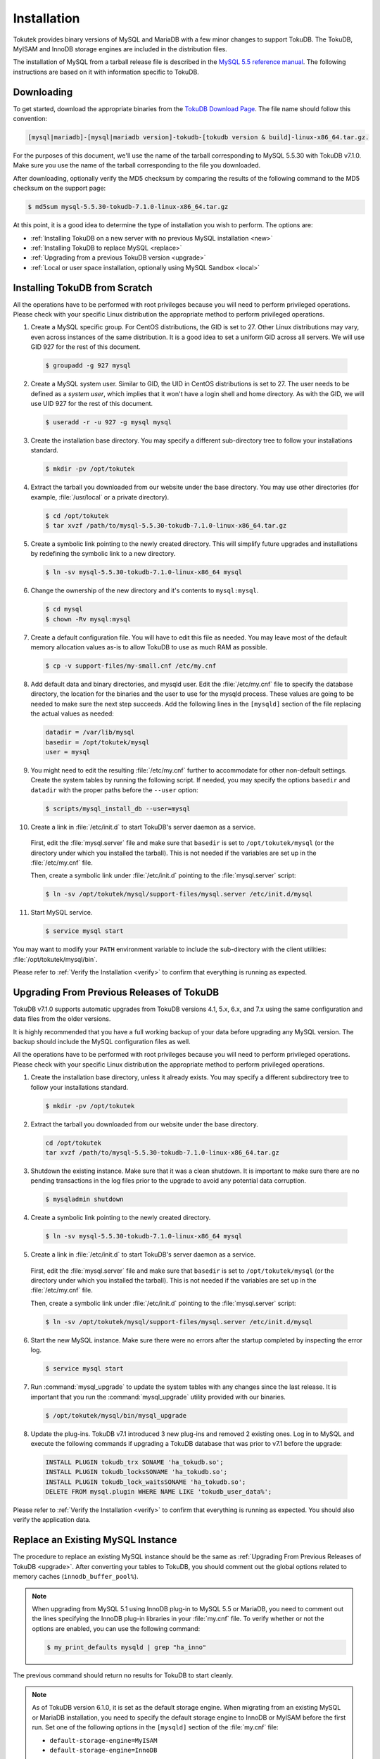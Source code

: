 .. _installation:

============
Installation
============

Tokutek provides binary versions of MySQL and MariaDB with a few minor changes to support TokuDB. The TokuDB, MyISAM and InnoDB storage engines are included in the distribution files.

The installation of MySQL from a tarball release file is described in the `MySQL 5.5 reference manual <http://dev.mysql.com/doc/refman/5.5/en/binary-installation.html>`_. The following instructions are based on it with information specific to TokuDB.

Downloading
-----------

To get started, download the appropriate binaries from the `TokuDB Download Page <http://www.tokutek.com/tokudb-for-mysql/download-community/>`_. The file name should follow this convention:

.. code-block:: none

   [mysql|mariadb]-[mysql|mariadb version]-tokudb-[tokudb version & build]-linux-x86_64.tar.gz.

For the purposes of this document, we'll use the name of the tarball corresponding to MySQL 5.5.30 with TokuDB v7.1.0. Make sure you use the name of the tarball corresponding to the file you downloaded.

After downloading, optionally verify the MD5 checksum by comparing the results of the following command to the MD5 checksum on the support page:

.. code-block:: console

   $ md5sum mysql-5.5.30-tokudb-7.1.0-linux-x86_64.tar.gz

At this point, it is a good idea to determine the type of installation you wish to perform. The options are:

* :ref:`Installing TokuDB on a new server with no previous MySQL installation <new>`

* :ref:`Installing TokuDB to replace MySQL <replace>`

* :ref:`Upgrading from a previous TokuDB version <upgrade>`

* :ref:`Local or user space installation, optionally using MySQL Sandbox <local>`

.. _new:

Installing TokuDB from Scratch
------------------------------

All the operations have to be performed with root privileges because you will need to perform privileged operations. Please check with your specific Linux distribution the appropriate method to perform privileged operations.

1. Create a MySQL specific group. For CentOS distributions, the GID is set to 27. Other Linux distributions may vary, even across instances of the same distribution. It is a good idea to set a uniform GID across all servers. We will use GID 927 for the rest of this document.

 .. code-block:: console

   $ groupadd -g 927 mysql

2. Create a MySQL system user. Similar to GID, the UID in CentOS distributions is set to 27. The user needs to be defined as a *system user*, which implies that it won't have a login shell and home directory. As with the GID, we will use UID 927 for the rest of this document.

 .. code-block:: console

   $ useradd -r -u 927 -g mysql mysql

3. Create the installation base directory. You may specify a different sub-directory tree to follow your installations standard.

 .. code-block:: console

   $ mkdir -pv /opt/tokutek

4. Extract the tarball you downloaded from our website under the base directory. You may use other directories (for example, :file:`/usr/local` or a private directory).

 .. code-block:: console

   $ cd /opt/tokutek
   $ tar xvzf /path/to/mysql-5.5.30-tokudb-7.1.0-linux-x86_64.tar.gz

5. Create a symbolic link pointing to the newly created directory. This will simplify future upgrades and installations by redefining the symbolic link to a new directory.

 .. code-block:: console

   $ ln -sv mysql-5.5.30-tokudb-7.1.0-linux-x86_64 mysql

6. Change the ownership of the new directory and it's contents to ``mysql:mysql``.

 .. code-block:: console

   $ cd mysql
   $ chown -Rv mysql:mysql

7. Create a default configuration file. You will have to edit this file as needed. You may leave most of the default memory allocation values as-is to allow TokuDB to use as much RAM as possible.

 .. code-block:: console

   $ cp -v support-files/my-small.cnf /etc/my.cnf

8. Add default data and binary directories, and mysqld user. Edit the :file:`/etc/my.cnf` file to specify the database directory, the location for the binaries and the user to use for the mysqld process. These values are going to be needed to make sure the next step succeeds. Add the following lines in the ``[mysqld]`` section of the file replacing the actual values as needed:

 .. code-block:: none

   datadir = /var/lib/mysql
   basedir = /opt/tokutek/mysql
   user = mysql

9. You might need to edit the resulting :file:`/etc/my.cnf` further to accommodate for other non-default settings. Create the system tables by running the following script. If needed, you may specify the options ``basedir`` and ``datadir`` with the proper paths before the ``--user`` option:

 .. code-block:: console

   $ scripts/mysql_install_db --user=mysql

10. Create a link in :file:`/etc/init.d` to start TokuDB's server daemon as a service.

  First, edit the :file:`mysql.server` file and make sure that ``basedir`` is set to ``/opt/tokutek/mysql`` (or the directory under which you installed the tarball). This is not needed if the variables are set up in the :file:`/etc/my.cnf` file.

  Then, create a symbolic link under :file:`/etc/init.d` pointing to the :file:`mysql.server` script:

  .. code-block:: console

     $ ln -sv /opt/tokutek/mysql/support-files/mysql.server /etc/init.d/mysql

11. Start MySQL service.

 .. code-block:: console

   $ service mysql start

You may want to modify your ``PATH`` environment variable to include the sub-directory with the client utilities: :file:`/opt/tokutek/mysql/bin`.

Please refer to :ref:`Verify the Installation <verify>` to confirm that everything is running as expected.

.. _upgrade:

Upgrading From Previous Releases of TokuDB
------------------------------------------

TokuDB v7.1.0 supports automatic upgrades from TokuDB versions 4.1, 5.x, 6.x, and 7.x using the same configuration and data files from the older versions.

It is highly recommended that you have a full working backup of your data before upgrading any MySQL version. The backup should include the MySQL configuration files as well.

All the operations have to be performed with root privileges because you will need to perform privileged operations. Please check with your specific Linux distribution the appropriate method to perform privileged operations.

1. Create the installation base directory, unless it already exists. You may specify a different subdirectory tree to follow your installations standard.

 .. code-block:: console

   $ mkdir -pv /opt/tokutek

2. Extract the tarball you downloaded from our website under the base directory.

 .. code-block:: console

   cd /opt/tokutek
   tar xvzf /path/to/mysql-5.5.30-tokudb-7.1.0-linux-x86_64.tar.gz

3. Shutdown the existing instance. Make sure that it was a clean shutdown. It is important to make sure there are no pending transactions in the log files prior to the upgrade to avoid any potential data corruption.

 .. code-block:: console

    $ mysqladmin shutdown

4. Create a symbolic link pointing to the newly created directory.

 .. code-block:: console

    $ ln -sv mysql-5.5.30-tokudb-7.1.0-linux-x86_64 mysql

5. Create a link in :file:`/etc/init.d` to start TokuDB's server daemon as a service.

  First, edit the :file:`mysql.server` file and make sure that ``basedir`` is set to ``/opt/tokutek/mysql`` (or the directory under which you installed the tarball). This is not needed if the variables are set up in the :file:`/etc/my.cnf` file.

  Then, create a symbolic link under :file:`/etc/init.d` pointing to the :file:`mysql.server` script:

  .. code-block:: console

     $ ln -sv /opt/tokutek/mysql/support-files/mysql.server /etc/init.d/mysql

6. Start the new MySQL instance. Make sure there were no errors after the startup completed by inspecting the error log.

 .. code-block:: console

    $ service mysql start

7. Run :command:`mysql_upgrade` to update the system tables with any changes since the last release. It is important that you run the :command:`mysql_upgrade` utility provided with our binaries.

 .. code-block:: console

    $ /opt/tokutek/mysql/bin/mysql_upgrade

8. Update the plug-ins. TokuDB v7.1 introduced 3 new plug-ins and removed 2 existing ones. Log in to MySQL and execute the following commands if upgrading a TokuDB database that was prior to v7.1 before the upgrade:

 .. code-block:: sql

    INSTALL PLUGIN tokudb_trx SONAME 'ha_tokudb.so';
    INSTALL PLUGIN tokudb_locksSONAME 'ha_tokudb.so';
    INSTALL PLUGIN tokudb_lock_waitsSONAME 'ha_tokudb.so';
    DELETE FROM mysql.plugin WHERE NAME LIKE 'tokudb_user_data%';

Please refer to :ref:`Verify the Installation <verify>` to confirm that everything is running as expected. You should also verify the application data.

.. _replace:

Replace an Existing MySQL Instance
----------------------------------

The procedure to replace an existing MySQL instance should be the same as :ref:`Upgrading From Previous Releases of TokuDB <upgrade>`. After converting your tables to TokuDB, you should comment out the global options related to memory caches (``innodb_buffer_pool%``).

.. note:: When upgrading from MySQL 5.1 using InnoDB plug-in to MySQL 5.5 or MariaDB, you need to comment out the lines specifying the InnoDB plug-in libraries in your :file:`my.cnf` file. To verify whether or not the options are enabled, you can use the following command:

   .. code-block:: console

      $ my_print_defaults mysqld | grep "ha_inno"

The previous command should return no results for TokuDB to start cleanly.

.. note:: As of TokuDB version 6.1.0, it is set as the default storage engine. When migrating from an existing MySQL or MariaDB installation, you need to specify the default storage engine to InnoDB or MyISAM before the first run. Set one of the following options in the ``[mysqld]`` section of the :file:`my.cnf` file:

  * ``default-storage-engine=MyISAM``
  * ``default-storage-engine=InnoDB``

This setting can be removed once the installation has been completed.

After running the ``mysql_upgrade`` script, run the following SQL commands to setup the TokuDB plug-in. Use the :command:`mysql` utility. You will need to login into MySQL with a user with sufficient privileges to run the ``install plugin`` command:

.. code-block:: sql

   INSTALL PLUGIN TokuDB SONAME 'ha_tokudb.so';
   INSTALL PLUGIN tokudb_file_map SONAME 'ha_tokudb.so';
   INSTALL PLUGIN tokudb_fractal_tree_info SONAME 'ha_tokudb.so';
   INSTALL PLUGIN tokudb_fractal_tree_block_map SONAME 'ha_tokudb.so';
   INSTALL PLUGIN tokudb_trx SONAME 'ha_tokudb.so';
   INSTALL PLUGIN tokudb_locks SONAME 'ha_tokudb.so';
   INSTALL PLUGIN tokudb_lock_waits SONAME 'ha_tokudb.so';
   SET GLOBAL default_storage_engine=TokuDB;

Please refer to :ref:`Verify the Installation <verify>` to confirm that everything is running as expected. You should also verify the application data.

.. _local:

Local or User Space Installation
--------------------------------

It is possible to run TokuDB as any regular user. To do so, you can extract the tarball in a private directory and run the commands from there. You have to make sure that a number of conditions are met to avoid having permission issues:

* No other MySQL instance should be running on the machine. If there is another one in place, you have to make sure your configuration will use a different port, log and data files, and configuration files to avoid conflicts.

* Make sure that you set up the log and data directories to a path where your user has full read and write access

* Read the MySQL Documentation section on running multiple instances for full details on how to specify the different options.

* The variable ``tokudb_cache_size`` is set to 50% of physical RAM on the server. When running multiple instances of MySQL, you may need to adjust it to a more sensible value to avoid memory over allocation, which may cause the server to become unresponsive or crash different processes, including MySQL instances.

If you decide to use this option, consider using MySQL Sandbox. MySQL Sandbox offers a number of tools to install one or more MySQL instances as a regular user taking care of all configuration details automatically. Each instance can be run independently or it can set up different replication topologies as well. As a result of the installation process, the end user will have a number of scripts to start, stop and connect to each individual instance without the need to be aware of the configuration and runtime details.

The procedure to install TokuDB for MySQL Sandbox is no different than regular MySQL. You can read the instructions to create a single sandbox here.

Installing TokuDB for MariaDB on Ubuntu Server
----------------------------------------------

TokuDB for MariaDB has an unmatched dependency on Ubuntu Server v12.04. Our MariaDB build is dependent on libevent v1.4, Ubuntu Servers install libevent v2.0 by default.

When trying to start the MySQL service without installing the proper library, it will fail with the following error in the log file:

.. code-block:: none

   /opt/tokutek/mysql/bin/mysqld:
   error while loading shared libraries: libevent-1.4.so.2:
   cannot open shared object file: No such file or directory

To verify which version you have in place you may use the following command:

.. code-block:: console

   $ dpkg-query -l libevent-*

   | Status=Not/Inst/Conf-files/Unpacked/halF-conf/Half-inst/trig-aWait/Trig-pend
   |/ Err?=(none)/Reinst-required (Status,Err: uppercase=bad)
   ||/ Name                        Version                      Description
   +++-===========================-============================-========================================
   ii  libevent-1.4-2              1.4.14b-stable-0ubuntu1      asynchronous event notification library
   ii  libevent-2.0-5              2.0.16-stable-1 Asynchronous event notification library

If the line for libevent-1.4 is not in the list, you may install it by issuing the following command:

.. code-block:: console

   $ sudo apt-get install libevent-1.4

.. _verify:

Verify the Installation
-----------------------

Start a mysql client session to verify the TokuDB storage engine installation.

.. code-block:: console

   $ /opt/tokutek/mysql/bin/mysql

The default socket for mysqld is :file:`/tmp/mysql.sock`. At the command prompt, execute the following command:

.. code-block:: sql

   SHOW PLUGINS;

The output should include the following lines:

.. code-block:: sql

   | TokuDB                        | ACTIVE | STORAGE ENGINE     | ha_tokudb.so ...
   | TokuDB_file_map               | ACTIVE | INFORMATION SCHEMA | ha_tokudb.so ...
   | TokuDB_fractal_tree_info      | ACTIVE | INFORMATION SCHEMA | ha_tokudb.so ...
   | TokuDB_fractal_tree_block_map | ACTIVE | INFORMATION SCHEMA | ha_tokudb.so ...
   | TokuDB_trx                    | ACTIVE | INFORMATION SCHEMA | ha_tokudb.so ...
   | TokuDB_locks                  | ACTIVE | INFORMATION SCHEMA | ha_tokudb.so ...
   | TokuDB_lock_waits             | ACTIVE | INFORMATION SCHEMA | ha_tokudb.so ...

Also execute the following command:

.. code-block:: sql

   SHOW ENGINES;

The output should include the following line:

.. code-block:: sql

   | TokuDB | YES | Tokutek TokuDB Storage Engine